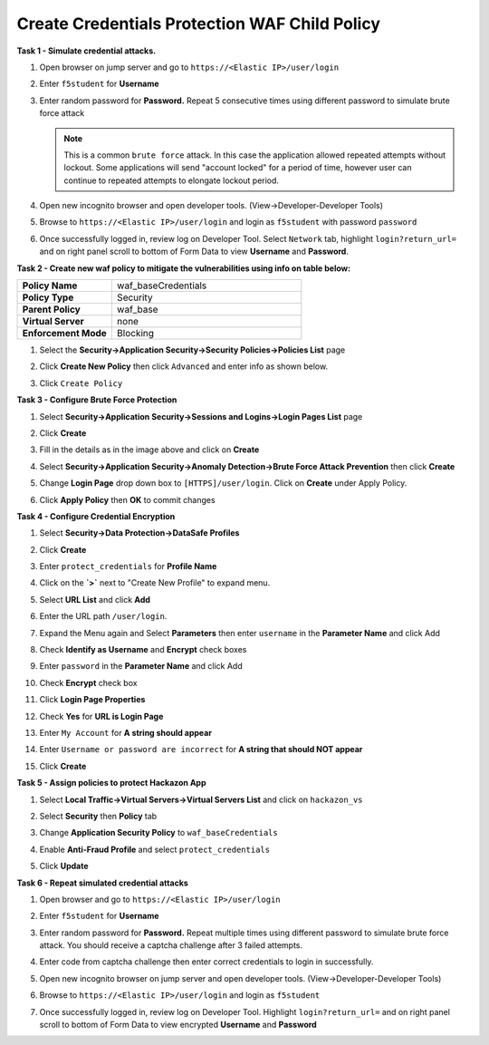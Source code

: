 Create Credentials Protection WAF Child Policy
----------------------------------------------
**Task 1 - Simulate credential attacks.**

#. Open browser on jump server and go to ``https://<Elastic IP>/user/login``
#. Enter ``f5student`` for **Username**
#. Enter random password for **Password.**  Repeat 5 consecutive times using different password to simulate brute force attack

   .. NOTE::

      This is a common ``brute force`` attack. In this case the application allowed
      repeated attempts without lockout.  Some applications will send "account locked"
      for a period of time, however user can continue to repeated attempts to
      elongate lockout period.

#. Open new incognito browser and open developer tools. (View->Developer-Developer Tools)
#. Browse to ``https://<Elastic IP>/user/login`` and login as ``f5student`` with password ``password``
#. Once successfully logged in, review log on Developer Tool.  Select ``Network`` tab, highlight ``login?return_url=`` and on right panel scroll to bottom of Form Data to view **Username** and **Password**.

   .. image:: ./images/image340.png
     :height: 400px

**Task 2 - Create new waf policy to mitigate the vulnerabilities using info on table below:**

.. list-table::
    :widths: 20 40
    :header-rows: 0
    :stub-columns: 0

    * - **Policy Name**
      - waf_baseCredentials
    * - **Policy Type**
      - Security
    * - **Parent Policy**
      - waf_base
    * - **Virtual Server**
      - none
    * - **Enforcement Mode**
      - Blocking

#. Select the **Security->Application Security->Security Policies->Policies List** page
#. Click **Create New Policy** then click ``Advanced`` and enter info as shown below.

   .. image:: ./images/image341.png
     :height: 300px

#. Click ``Create Policy``

   .. image:: ./images/image339.png
     :height: 300px

**Task 3 - Configure Brute Force Protection**

#. Select **Security->Application Security->Sessions and Logins->Login Pages List** page
#. Click **Create**

   .. image:: ./images/image342.png
     :height: 300px

#. Fill in the details as in the image above and click on **Create**
#. Select **Security->Application Security->Anomaly Detection->Brute Force Attack Prevention** then click **Create**
#. Change **Login Page** drop down box to ``[HTTPS]/user/login``.  Click on **Create** under Apply Policy.
#. Click **Apply Policy** then **OK** to commit changes

   .. image:: ./images/image343.png
     :height: 50px

**Task 4 - Configure Credential Encryption**

#. Select **Security->Data Protection->DataSafe Profiles**
#. Click **Create**

   .. image:: ./images/image344.png
     :height: 100px

#. Enter ``protect_credentials`` for **Profile Name**

   .. image:: ./images/image345.png
     :height: 300px

#. Click on the **`>`** next to "Create New Profile" to expand menu.
#. Select **URL List** and click **Add**

   .. image:: ./images/image346.png
     :height: 150px

#. Enter the URL path ``/user/login``.
#. Expand the Menu again and Select **Parameters** then enter ``username`` in the **Parameter Name** and click Add
#. Check **Identify as Username** and **Encrypt** check boxes
#. Enter ``password`` in the **Parameter Name** and click Add
#. Check **Encrypt** check box

   .. image:: ./images/image347.png
     :height: 150px

#. Click **Login Page Properties**
#. Check **Yes** for **URL is Login Page**
#. Enter ``My Account`` for **A string should appear**
#. Enter ``Username or password are incorrect`` for **A string that should NOT appear**

   .. image:: ./images/image348.png
     :height: 300px
#. Click **Create**

**Task 5 - Assign policies to protect Hackazon App**

#. Select **Local Traffic->Virtual Servers->Virtual Servers List** and click on ``hackazon_vs``
#. Select **Security** then **Policy** tab
#. Change **Application Security Policy** to ``waf_baseCredentials``
#. Enable **Anti-Fraud Profile** and select ``protect_credentials``
#. Click **Update**

   .. image:: ./images/image349.png
     :height: 300px

**Task 6 - Repeat simulated credential attacks**

#. Open browser and go to ``https://<Elastic IP>/user/login``
#. Enter ``f5student`` for **Username**
#. Enter random password for **Password.**  Repeat multiple times using different password to simulate brute force attack.  You should receive a captcha challenge after 3 failed attempts.
#. Enter code from captcha challenge then enter correct credentials to login in successfully.
#. Open new incognito browser on jump server and open developer tools. (View->Developer-Developer Tools)
#. Browse to ``https://<Elastic IP>/user/login`` and login as ``f5student``
#. Once successfully logged in, review log on Developer Tool.  Highlight ``login?return_url=`` and on right panel scroll to bottom of Form Data to view encrypted **Username** and **Password**

   .. image:: ./images/image355.png
     :height: 300px
